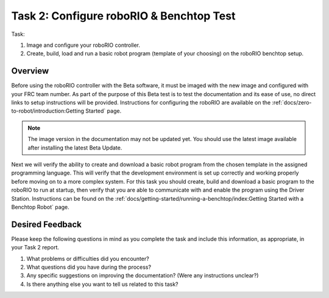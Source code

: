 Task 2: Configure roboRIO & Benchtop Test
=========================================

Task:

1. Image and configure your roboRIO controller.
2. Create, build, load and run a basic robot program (template of your choosing) on the roboRIO benchtop setup.

Overview
--------

Before using the roboRIO controller with the Beta software, it must be imaged with the new image and configured with your FRC team number. As part of the purpose of this Beta test is to test the documentation and its ease of use, no direct links to setup instructions will be provided. Instructions for configuring the roboRIO are available on the :ref:`docs/zero-to-robot/introduction:Getting Started` page.

.. note:: The image version in the documentation may not be updated yet. You should use the latest image available after installing the latest Beta Update.

Next we will verify the ability to create and download a basic robot program from the chosen template in the assigned programming language. This will verify that the development environment is set up correctly and working properly before moving on to a more complex system. For this task you should create, build and download a basic program to the roboRIO to run at startup, then verify that you are able to communicate with and enable the program using the Driver Station. Instructions can be found on the :ref:`docs/getting-started/running-a-benchtop/index:Getting Started with a Benchtop Robot` page.


Desired Feedback
----------------

Please keep the following questions in mind as you complete the task and include this information, as appropriate, in your Task 2 report.

1. What problems or difficulties did you encounter?
2. What questions did you have during the process?
3. Any specific suggestions on improving the documentation? (Were any instructions unclear?)
4. Is there anything else you want to tell us related to this task?
